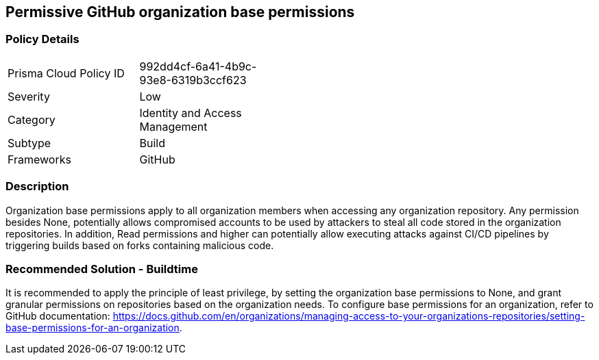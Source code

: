 == Permissive GitHub organization base permissions

=== Policy Details 

[width=45%]
[cols="1,1"]
|=== 

|Prisma Cloud Policy ID 
|992dd4cf-6a41-4b9c-93e8-6319b3ccf623

|Severity
|Low
// add severity level

|Category
|Identity and Access Management
// add category+link

|Subtype
|Build
// add subtype-build/runtime

|Frameworks
|GitHub

|=== 

=== Description 

Organization base permissions apply to all organization members when accessing any organization repository. Any permission besides None, potentially allows compromised accounts to be used by attackers to steal all code stored in the organization repositories. In addition, Read permissions and higher can potentially allow executing attacks against CI/CD pipelines by triggering builds based on forks containing malicious code.

=== Recommended Solution - Buildtime

It is recommended to apply the principle of least privilege, by setting the organization base permissions to None, and grant granular permissions on repositories based on the organization needs.
To configure base permissions for an organization, refer to GitHub documentation: https://docs.github.com/en/organizations/managing-access-to-your-organizations-repositories/setting-base-permissions-for-an-organization. 


